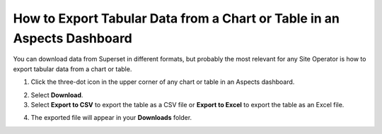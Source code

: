 .. _Export Tabular Data:

How to Export Tabular Data from a Chart or Table in an Aspects Dashboard
#########################################################################

You can download data from Superset in different formats, but probably the most relevant for any Site Operator is how to export tabular data from a chart or table. 

1. Click the three-dot icon in the upper corner of any chart or table in an Aspects dashboard.

.. image:: /_static/moreoptions_button.png

2. Select **Download**.

3. Select **Export to CSV** to export the table as a CSV file or **Export to Excel** to export the table as an Excel file.

.. image:: /_static/export_options.png

4. The exported file will appear in your **Downloads** folder.

.. seealso:: To learn how to export information as a PDF or as an image, visit :ref:`How to Downloading Reports in Superset Dashboards <Downloading Reports>`.
